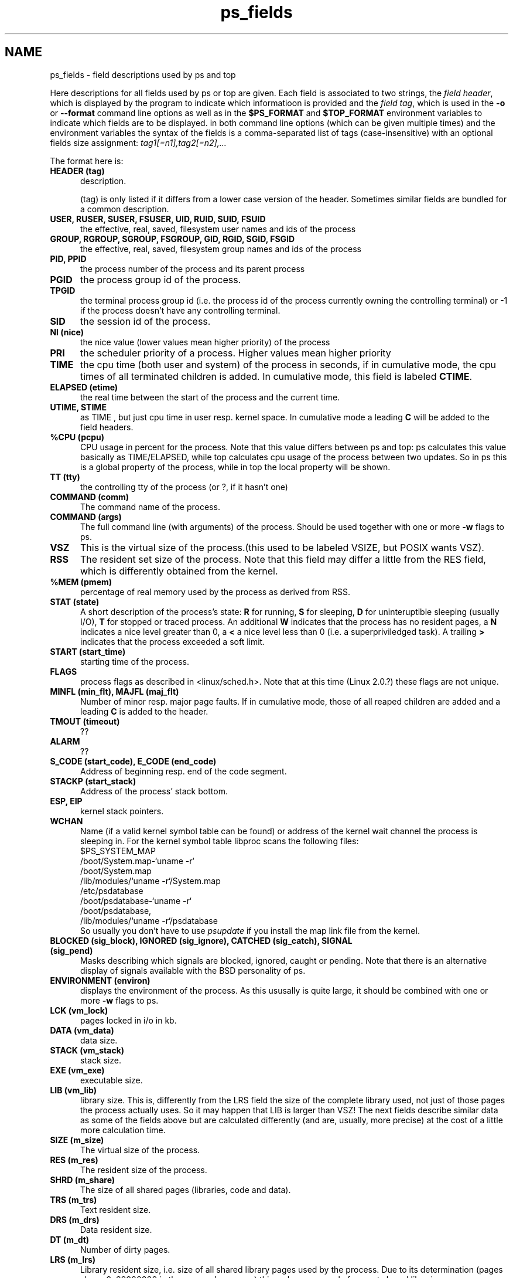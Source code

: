 .\" This file describes all fields shown by ps or top. It is read
.\" using .so from both ps.1 and top.1
.\" Copyright 1996 Helmut Geyer <Helmut.Geyer@iwr.uni-heidelberg.de>
.TH ps_fields 7 "16 Jul 1996" "" "Linux Manual"
.SH NAME
ps_fields \- field descriptions used by ps and top
.PP
Here descriptions for all fields used by ps or top are given. Each
field is associated to two strings, the 
.IR "field header" ,
which is displayed by the program to indicate which informatioon is
provided and the 
.IR "field tag" ,
which is used in the 
.B -o
or
.B --format 
command line options as well as in the 
.B $PS_FORMAT 
and
.B $TOP_FORMAT
environment variables to indicate which fields are to be displayed. 
in both command line options (which can be given multiple times) and
the environment variables the syntax of the fields is a
comma-separated list of tags (case-insensitive) with an optional
fields size assignment: 
.I tag1[=n1],tag2[=n2],...

The format here is:
.TP 0.5i
.B HEADER (tag) 
description.

(tag) is only listed if it differs from a lower case version of the
header. Sometimes similar fields are bundled for a common description.

.TP 0.5i
.B USER, RUSER, SUSER, FSUSER, UID, RUID, SUID, FSUID
the effective, real, saved, filesystem user names and ids of the process
.TP 0.5i
.B GROUP, RGROUP, SGROUP, FSGROUP, GID, RGID, SGID, FSGID
the effective, real, saved, filesystem group names and ids of the process
.TP 0.5i
.B PID, PPID 
the process number of the process and its parent process
.TP 0.5i
.B PGID
the process group id of the process.
.TP 0.5i
.B TPGID
the terminal process group id (i.e. the process id of the process
currently owning the controlling terminal) or -1 if the process
doesn't have any controlling terminal.
.TP 0.5i
.B SID
the session id of the process.
.TP 0.5i
.B NI (nice) 
the nice value (lower values mean higher priority) of the process
.TP 0.5i
.B PRI
the scheduler priority of a process. Higher values mean higher
priority
.TP 0.5i
.B TIME
the cpu time (both user and system) of the process in seconds, if in
cumulative mode, the cpu times of all terminated children is added.
In cumulative mode, this field is labeled 
.BR CTIME .
.TP 0.5i
.B ELAPSED (etime)
the real time between the start of the process and the current time.
.TP 0.5i
.B UTIME, STIME
as TIME , but just cpu time in user resp. kernel space. In cumulative
mode a leading 
.B C 
will be added to the field headers.
.TP 0.5i
.B %CPU (pcpu)
CPU usage in percent for the process. Note that this value differs
between ps and top:  ps calculates this value basically as
TIME/ELAPSED, while top calculates cpu usage of the process between
two updates. So in ps this is a global property of the process, while in
top the local property will be shown.
.TP 0.5i
.B TT (tty)
the controlling tty of the process (or ?, if it hasn't one)
.TP 0.5i
.B COMMAND (comm)
The command name of the process.
.TP 0.5i
.B COMMAND (args)
The full command line (with arguments) of the process. Should be used
together with one or more 
.B -w
flags to ps.
.TP 0.5i
.B VSZ
This is the virtual size of the process.(this used to be labeled VSIZE,
but POSIX wants VSZ).
.TP 0.5i
.B RSS
The resident set size of the process. Note that this field may differ
a little from the RES field, which is differently obtained from the
kernel.
.TP 0.5i
.B %MEM (pmem)
percentage of real memory used by the process as derived from RSS.
.TP 0.5i
.B STAT (state)
A short description of the process's state: 
.B R
for running,
.B S 
for sleeping, 
.B D
for uninteruptible sleeping (usually I/O),
.B T
for stopped or traced process. An additional 
.B W 
indicates that the process has no resident pages, a
.B N
indicates a nice level greater than 0, a
.B <
a nice level less than 0 (i.e. a superpriviledged task).
A trailing
.B > 
indicates that the process exceeded a soft limit.
.TP 0.5i
.B START (start_time) 
starting time of the process.
.TP 0.5i
.B FLAGS 
process flags as described in <linux/sched.h>. Note that at this time
(Linux 2.0.?) these flags are not unique.
.TP 0.5i
.B MINFL (min_flt), MAJFL (maj_flt)
Number of minor resp. major page faults. If in cumulative mode, those
of all reaped children are added and a leading 
.B C
is added to the header.
.TP 0.5i
.B TMOUT (timeout)
??
.TP 0.5i
.B ALARM
??
.TP 0.5i
.B S_CODE (start_code), E_CODE (end_code)
Address of beginning resp. end of the code segment.
.TP 0.5i
.B STACKP (start_stack)
Address of the process' stack bottom.
.TP 0.5i
.B ESP, EIP
kernel stack pointers.
.TP 0.5i
.B WCHAN 
Name (if a valid kernel symbol table can be found) or address of the
kernel wait channel the process is sleeping in.
For the kernel symbol table libproc scans the following files:
.nf
            $PS_SYSTEM_MAP
            /boot/System.map-`uname -r`
            /boot/System.map
            /lib/modules/`uname -r`/System.map
            /etc/psdatabase
            /boot/psdatabase-`uname -r`
            /boot/psdatabase,
            /lib/modules/`uname -r`/psdatabase
.fi
So usually you don't have to use 
.I psupdate
if you install the map link file from the kernel.
.TP 0.5i
.B  BLOCKED (sig_block), IGNORED (sig_ignore), CATCHED (sig_catch), SIGNAL (sig_pend)
Masks describing which signals are blocked, ignored, caught or
pending. Note that there is an alternative display of signals
available with the BSD personality of ps.
.TP 0.5i
.B ENVIRONMENT (environ)
displays the environment of the process. As this ususally is quite
large, it should be combined with one or more 
.B -w 
flags to ps.
.\" VM fields 
.TP 0.5i
.B LCK (vm_lock)
pages locked in i/o in kb.
.TP 0.5i
.B DATA (vm_data)
data size.
.TP 0.5i
.B STACK (vm_stack)
stack size.
.TP 0.5i
.B EXE (vm_exe)
executable size.
.TP 0.5i
.B LIB (vm_lib)
library size. This is, differently from the LRS field the size of the
complete library used, not just of those pages the process actually
uses. So it may happen that LIB is larger than VSZ!
.\" statm fields
The next fields describe similar data as some of the fields above but
are calculated differently (and are, usually, more precise) at the
cost of a little more calculation time.
.TP 0.5i
.B SIZE (m_size)
The virtual size of the process.
.TP 0.5i
.B RES (m_res)
The resident size of the process.
.TP 0.5i
.B SHRD (m_share)
The size of all shared pages (libraries, code and data).
.TP 0.5i
.B TRS (m_trs)
Text resident size.
.TP 0.5i
.B DRS (m_drs)
Data resident size.
.TP 0.5i
.B DT (m_dt)
Number of dirty pages.
.TP 0.5i
.B LRS (m_lrs)
Library resident size, i.e. size of all shared library pages used by
the process. Due to its determination (pages above 0x60000000 in the
process's memory) this makes sense only for a.out shared libraries. 
.TP 0.5i
.B SWAP (m_swap)
The non-resident size of the process.
.SH NOTES

The fields user, ruser, group, rgroup, pid, ppid, pgid, pcpu,
vsz, nice, etime, time, tty, comm, args  and their
associated headers are as of POSIX 1003.2.


.SH BUGS

The 
.B comm 
field displays only the basename of the command, not the full path as
POSIX wants. This is, however, considered a feature. Use 
.B args
for full information.

